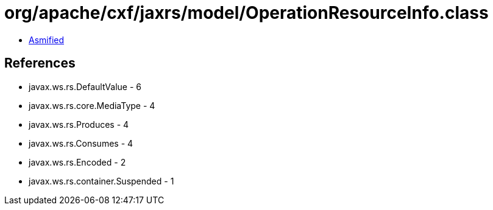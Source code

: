 = org/apache/cxf/jaxrs/model/OperationResourceInfo.class

 - link:OperationResourceInfo-asmified.java[Asmified]

== References

 - javax.ws.rs.DefaultValue - 6
 - javax.ws.rs.core.MediaType - 4
 - javax.ws.rs.Produces - 4
 - javax.ws.rs.Consumes - 4
 - javax.ws.rs.Encoded - 2
 - javax.ws.rs.container.Suspended - 1
